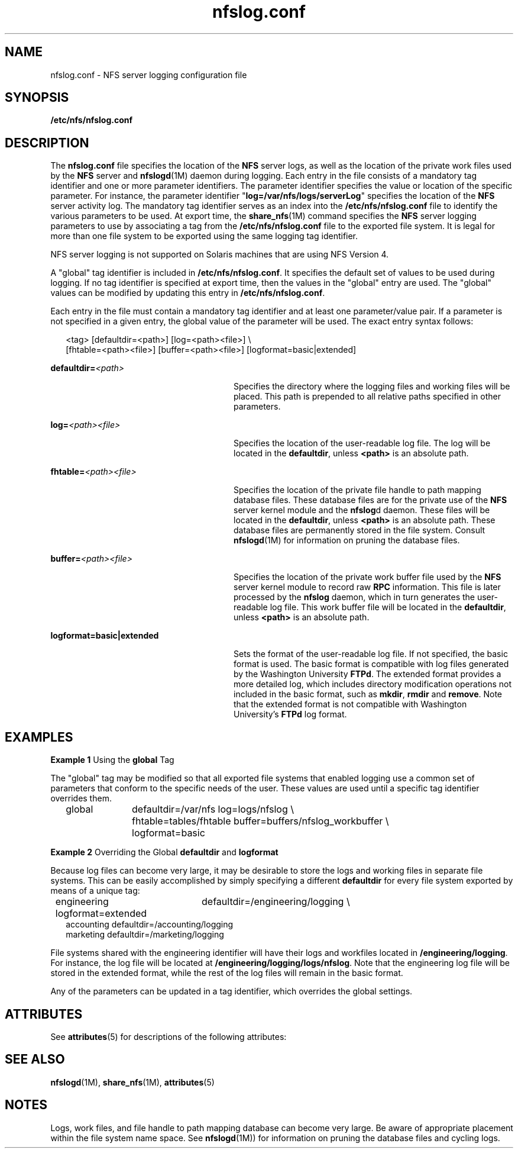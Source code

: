 '\" te
.\" Copyright (c) 1999, Sun Microsystems, Inc. All Rights Reserved.
.\" Copyright (c) 2012-2013, J. Schilling
.\" Copyright (c) 2013, Andreas Roehler
.\" CDDL HEADER START
.\"
.\" The contents of this file are subject to the terms of the
.\" Common Development and Distribution License ("CDDL"), version 1.0.
.\" You may only use this file in accordance with the terms of version
.\" 1.0 of the CDDL.
.\"
.\" A full copy of the text of the CDDL should have accompanied this
.\" source.  A copy of the CDDL is also available via the Internet at
.\" http://www.opensource.org/licenses/cddl1.txt
.\"
.\" When distributing Covered Code, include this CDDL HEADER in each
.\" file and include the License file at usr/src/OPENSOLARIS.LICENSE.
.\" If applicable, add the following below this CDDL HEADER, with the
.\" fields enclosed by brackets "[]" replaced with your own identifying
.\" information: Portions Copyright [yyyy] [name of copyright owner]
.\"
.\" CDDL HEADER END
.TH nfslog.conf 4 "2 Dec 2004" "SunOS 5.11" "File Formats"
.SH NAME
nfslog.conf \- NFS server logging configuration file
.SH SYNOPSIS
.LP
.nf
\fB/etc/nfs/nfslog.conf\fR
.fi

.SH DESCRIPTION
.sp
.LP
The
.B nfslog.conf
file specifies the location of the
.B NFS
server
logs, as well as the location of the private work files used by the
.B NFS
server and
.BR nfslogd (1M)
daemon during logging. Each entry in
the file consists of a mandatory tag identifier and one or more parameter
identifiers. The parameter identifier specifies the value or location of the
specific parameter. For instance, the parameter identifier
"\fBlog=/var/nfs/logs/serverLog\fR" specifies the location of the \fBNFS\fR
server activity log. The mandatory tag identifier serves as an index into
the
.B /etc/nfs/nfslog.conf
file to identify the various parameters to be
used. At export time, the
.BR share_nfs (1M)
command specifies the
.B NFS
server logging parameters  to use by associating a tag from the
.B /etc/nfs/nfslog.conf
file to the exported file system. It is legal for
more than one file system to be exported using the same logging tag
identifier.
.sp
.LP
NFS server logging is not supported on Solaris machines that are  using NFS
Version 4.
.sp
.LP
A "global" tag identifier is included in
.BR /etc/nfs/nfslog.conf .
It
specifies the default set of values to be used during logging. If no tag
identifier is specified at export time, then the values in the "global"
entry are used. The "global" values can be modified by updating this entry
in
.BR /etc/nfs/nfslog.conf .
.sp
.LP
Each entry in the file must contain a mandatory tag identifier and at least
one parameter/value pair. If a parameter is not specified in a given entry,
the global value of the parameter will be used. The exact entry syntax
follows:
.sp
.in +2
.nf
<tag>	[defaultdir=<path>] [log=<path><file>] \e
[fhtable=<path><file>] [buffer=<path><file>] [logformat=basic|extended]
.fi
.in -2

.sp
.ne 2
.mk
.na
.BI defaultdir= <path>
.ad
.RS 28n
.rt
Specifies the directory where the logging files and working files will be
placed. This path is prepended to all relative paths specified in other
parameters.
.RE

.sp
.ne 2
.mk
.na
\fBlog=\fI<path>\fI<file>\fR
.ad
.RS 28n
.rt
Specifies the location of the user-readable log file. The log will be
located in the
.BR defaultdir ,
unless
.B <path>
is an absolute path.
.RE

.sp
.ne 2
.mk
.na
\fBfhtable=\fI<path>\fI<file>\fR
.ad
.RS 28n
.rt
Specifies the location of the private file handle to path mapping database
files. These database files are for the private use of the
.B NFS
server
kernel module and the
.BR nfslog d
daemon. These files will be located in
the
.BR defaultdir ,
unless
.B <path>
is an absolute path. These
database files are permanently stored in the file system. Consult
.BR nfslogd (1M)
for information on pruning the database files.
.RE

.sp
.ne 2
.mk
.na
\fBbuffer=\fI<path>\fI<file>\fR
.ad
.RS 28n
.rt
Specifies the location of the private work buffer file  used by the
.B NFS
server kernel module to record raw
.B RPC
information. This
file is later processed by the
.B nfslog
daemon, which in turn generates
the user-readable log file. This work buffer file will be located in the
.BR defaultdir ,
unless
.B <path>
is an absolute path.
.RE

.sp
.ne 2
.mk
.na
.B logformat=basic|extended
.ad
.RS 28n
.rt
Sets the format of the user-readable log file. If not specified, the basic
format is used. The basic format is compatible with log files generated by
the Washington University
.BR FTPd .
The extended format provides a more
detailed log, which includes directory modification operations not included
in the basic format, such as
.BR mkdir ,
.B rmdir
and
.BR remove .
Note
that the extended format is not compatible with Washington University's
.B FTPd
log format.
.RE

.SH EXAMPLES
.LP
.B Example 1
Using the
.B global
Tag
.sp
.LP
The "global" tag may be modified so that all exported file systems that
enabled logging use a common set of parameters that conform to the specific
needs of the user. These values are used until a specific tag identifier
overrides them.

.sp
.in +2
.nf
global	defaultdir=/var/nfs log=logs/nfslog \e
		fhtable=tables/fhtable buffer=buffers/nfslog_workbuffer \e
		logformat=basic
.fi
.in -2

.LP
.B Example 2
Overriding the Global
.B defaultdir
and
.B logformat
.sp
.LP
Because log files can become very large, it may be desirable to store the
logs and working files in separate file systems. This can be easily
accomplished by simply specifying a different
.B defaultdir
for every
file system exported by means of a unique tag:

.sp
.in +2
.nf
engineering	defaultdir=/engineering/logging \e
	            logformat=extended
accounting defaultdir=/accounting/logging
marketing  defaultdir=/marketing/logging
.fi
.in -2

.sp
.LP
File systems shared with the engineering identifier will have their logs
and workfiles located in
.BR /engineering/logging .
For instance, the log
file will be located at
.BR /engineering/logging/logs/nfslog .
Note that
the engineering log file will be stored in the extended format, while the
rest of the log files will remain in the basic format.

.sp
.LP
Any of the parameters can be updated in a tag identifier, which overrides
the global settings.

.SH ATTRIBUTES
.sp
.LP
See
.BR attributes (5)
for descriptions of the following attributes:
.sp

.sp
.TS
tab() box;
cw(2.75i) |cw(2.75i)
lw(2.75i) |lw(2.75i)
.
ATTRIBUTE TYPEATTRIBUTE VALUE
_
AvailabilitySUNWnfssr
.TE

.SH SEE ALSO
.sp
.LP
.BR nfslogd (1M),
.BR share_nfs (1M),
.BR attributes (5)
.SH NOTES
.sp
.LP
Logs, work files, and file handle to path mapping database can become very
large. Be aware of appropriate placement within the file system name space.
See
.BR nfslogd (1M))
for information on pruning the database files and
cycling logs.
